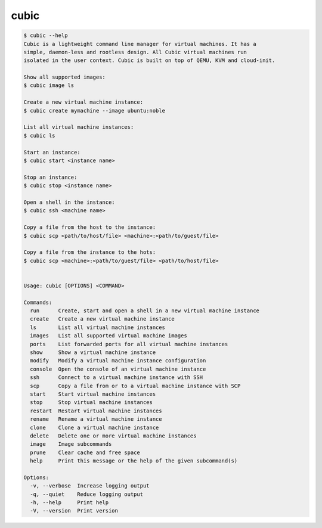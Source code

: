 .. _ref_cubic:

cubic
=====

.. code-block::

    $ cubic --help
    Cubic is a lightweight command line manager for virtual machines. It has a
    simple, daemon-less and rootless design. All Cubic virtual machines run
    isolated in the user context. Cubic is built on top of QEMU, KVM and cloud-init.

    Show all supported images:
    $ cubic image ls

    Create a new virtual machine instance:
    $ cubic create mymachine --image ubuntu:noble

    List all virtual machine instances:
    $ cubic ls

    Start an instance:
    $ cubic start <instance name>

    Stop an instance:
    $ cubic stop <instance name>

    Open a shell in the instance:
    $ cubic ssh <machine name>

    Copy a file from the host to the instance:
    $ cubic scp <path/to/host/file> <machine>:<path/to/guest/file>

    Copy a file from the instance to the hots:
    $ cubic scp <machine>:<path/to/guest/file> <path/to/host/file>


    Usage: cubic [OPTIONS] <COMMAND>

    Commands:
      run      Create, start and open a shell in a new virtual machine instance
      create   Create a new virtual machine instance
      ls       List all virtual machine instances
      images   List all supported virtual machine images
      ports    List forwarded ports for all virtual machine instances
      show     Show a virtual machine instance
      modify   Modify a virtual machine instance configuration
      console  Open the console of an virtual machine instance
      ssh      Connect to a virtual machine instance with SSH
      scp      Copy a file from or to a virtual machine instance with SCP
      start    Start virtual machine instances
      stop     Stop virtual machine instances
      restart  Restart virtual machine instances
      rename   Rename a virtual machine instance
      clone    Clone a virtual machine instance
      delete   Delete one or more virtual machine instances
      image    Image subcommands
      prune    Clear cache and free space
      help     Print this message or the help of the given subcommand(s)

    Options:
      -v, --verbose  Increase logging output
      -q, --quiet    Reduce logging output
      -h, --help     Print help
      -V, --version  Print version
